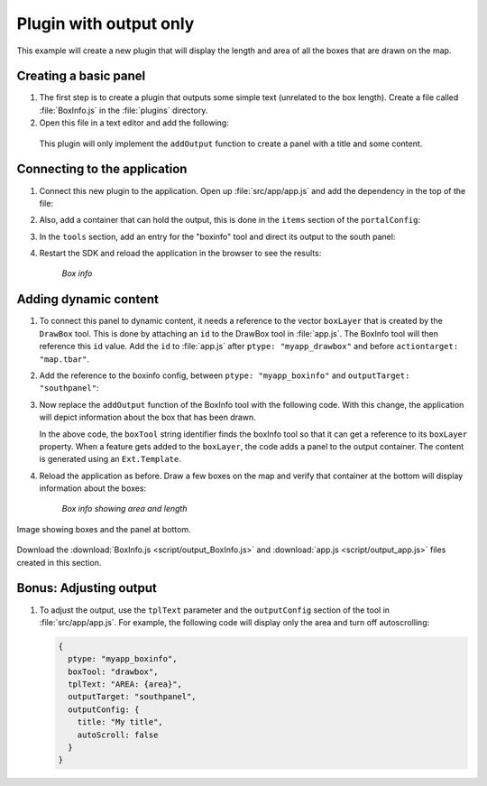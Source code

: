 .. _apps.plugincreate.output:

Plugin with output only
=======================

This example will create a new plugin that will display the length and area of all the boxes that are drawn on the map. 

.. todo:: Technically, doesn't this plugin have an output?

Creating a basic panel
----------------------

#. The first step is to create a plugin that outputs some simple text (unrelated to the box length). Create a file called :file:`BoxInfo.js` in the :file:`plugins` directory.

#. Open this file in a text editor and add the following:

   .. literalinclude:: script/output_BoxInfo_initial.js
      :language: javascript

  This plugin will only implement the ``addOutput`` function to create a panel with a title and some content.

Connecting to the application
-----------------------------

#. Connect this new plugin to the application. Open up :file:`src/app/app.js` and add the dependency in the top of the file:

   .. literalinclude:: script/output_app.js
      :language: javascript
      :lines: 22

#. Also, add a container that can hold the output, this is done in the ``items`` section of the ``portalConfig``:

   .. literalinclude:: script/output_app.js
      :language: javascript
      :lines: 45-51

#. In the ``tools`` section, add an entry for the "boxinfo" tool and direct its output to the south panel:

   .. literalinclude:: script/output_app.js
      :language: javascript
      :lines: 83-84,86-87

#. Restart the SDK and reload the application in the browser to see the results:

   .. figure:: img/output_boxinfo.png

      *Box info*


Adding dynamic content
----------------------

#. To connect this panel to dynamic content, it needs a reference to the vector ``boxLayer`` that is created by the ``DrawBox`` tool. This is done by attaching an ``id`` to the DrawBox tool in :file:`app.js`. The BoxInfo tool will then reference this ``id`` value. Add the ``id`` to :file:`app.js` after ``ptype: "myapp_drawbox"`` and before ``actiontarget: "map.tbar"``. 

   .. literalinclude:: script/output_app.js
      :language: javascript
      :lines: 79-83
      :emphasize-lines: 81

#. Add the reference to the boxinfo config, between ``ptype: "myapp_boxinfo"`` and ``outputTarget: "southpanel"``:

   .. literalinclude:: script/output_app.js
      :language: javascript
      :lines: 83-87
      :emphasize-lines: 85

#. Now replace the ``addOutput`` function of the BoxInfo tool with the following code. With this change, the application will depict information about the box that has been drawn.

   .. literalinclude:: script/output_BoxInfo.js
      :language: javascript
      :lines: 7-33

   In the above code, the ``boxTool`` string identifier finds the boxInfo tool so that it can get a reference to its ``boxLayer`` property. When a feature gets added to the ``boxLayer``, the code adds a panel to the output container. The content is generated using an ``Ext.Template``.

   .. todo:: I wish this could be broken down into more discrete steps.

#. Reload the application as before. Draw a few boxes on the map and verify that container at the bottom will display information about the boxes:

   .. figure:: img/output_boxinfo_arealength.png

      *Box info showing area and length*

Image showing boxes and the panel at bottom.

   .. todo:: Just length? Not length and width? Which dimension is "length"? Seems like it's just whichever side is longest.

Download the :download:`BoxInfo.js <script/output_BoxInfo.js>` and :download:`app.js <script/output_app.js>` files created in this section.


Bonus: Adjusting output
-----------------------

#. To adjust the output, use the ``tplText`` parameter and the ``outputConfig`` section of the tool in :file:`src/app/app.js`. For example, the following code will display only the area and turn off autoscrolling:

   .. code-block:: javascript

      {
        ptype: "myapp_boxinfo",
        boxTool: "drawbox",
        tplText: "AREA: {area}",
        outputTarget: "southpanel",
        outputConfig: {
          title: "My title",
          autoScroll: false
        }
      }

   .. todo:: img/output_boxinfo_alt.png

      *Box info showing alternate output*

   .. todo:: autoScroll: false? No length? "My title"? This seems less improved than the previous tplText output. Tempted to remove/alter this example, or at least the screenshot.


